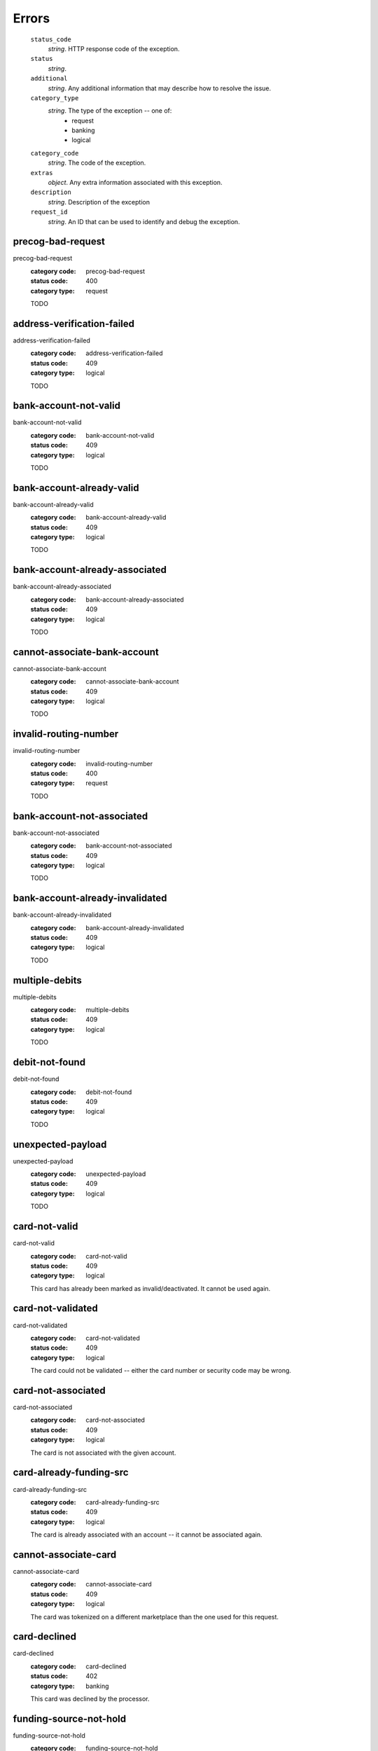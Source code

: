======
Errors
======

    ``status_code``
        *string*. HTTP response code of the exception.

    ``status``
        *string*. 
    ``additional``
        *string*. Any additional information that may describe how to resolve the issue.

    ``category_type``
        *string*. The type of the exception -- one of:
          - request
          - banking
          - logical

    ``category_code``
        *string*. The code of the exception.

    ``extras``
        *object*. Any extra information associated with this exception.

    ``description``
        *string*. Description of the exception

    ``request_id``
        *string*. An ID that can be used to identify and debug the exception.

.. _precog-bad-request:
precog-bad-request
------------------

precog-bad-request
    :category code: precog-bad-request
    :status code: 400
    :category type: request

    TODO

.. _address-verification-failed:
address-verification-failed
---------------------------

address-verification-failed
    :category code: address-verification-failed
    :status code: 409
    :category type: logical

    TODO

.. _bank-account-not-valid:
bank-account-not-valid
----------------------

bank-account-not-valid
    :category code: bank-account-not-valid
    :status code: 409
    :category type: logical

    TODO

.. _bank-account-already-valid:
bank-account-already-valid
--------------------------

bank-account-already-valid
    :category code: bank-account-already-valid
    :status code: 409
    :category type: logical

    TODO

.. _bank-account-already-associated:
bank-account-already-associated
-------------------------------

bank-account-already-associated
    :category code: bank-account-already-associated
    :status code: 409
    :category type: logical

    TODO

.. _cannot-associate-bank-account:
cannot-associate-bank-account
-----------------------------

cannot-associate-bank-account
    :category code: cannot-associate-bank-account
    :status code: 409
    :category type: logical

    TODO

.. _invalid-routing-number:
invalid-routing-number
----------------------

invalid-routing-number
    :category code: invalid-routing-number
    :status code: 400
    :category type: request

    TODO

.. _bank-account-not-associated:
bank-account-not-associated
---------------------------

bank-account-not-associated
    :category code: bank-account-not-associated
    :status code: 409
    :category type: logical

    TODO

.. _bank-account-already-invalidated:
bank-account-already-invalidated
--------------------------------

bank-account-already-invalidated
    :category code: bank-account-already-invalidated
    :status code: 409
    :category type: logical

    TODO

.. _multiple-debits:
multiple-debits
---------------

multiple-debits
    :category code: multiple-debits
    :status code: 409
    :category type: logical

    TODO

.. _debit-not-found:
debit-not-found
---------------

debit-not-found
    :category code: debit-not-found
    :status code: 409
    :category type: logical

    TODO

.. _unexpected-payload:
unexpected-payload
------------------

unexpected-payload
    :category code: unexpected-payload
    :status code: 409
    :category type: logical

    TODO

.. _card-not-valid:
card-not-valid
--------------

card-not-valid
    :category code: card-not-valid
    :status code: 409
    :category type: logical

    This card has already been marked as invalid/deactivated. It cannot be used
    again.

.. _card-not-validated:
card-not-validated
------------------

card-not-validated
    :category code: card-not-validated
    :status code: 409
    :category type: logical

    The card could not be validated -- either the card number or security code
    may be wrong.

.. _card-not-associated:
card-not-associated
-------------------

card-not-associated
    :category code: card-not-associated
    :status code: 409
    :category type: logical

    The card is not associated with the given account.

.. _card-already-funding-src:
card-already-funding-src
------------------------

card-already-funding-src
    :category code: card-already-funding-src
    :status code: 409
    :category type: logical

    The card is already associated with an account -- it cannot be associated
    again.

.. _cannot-associate-card:
cannot-associate-card
---------------------

cannot-associate-card
    :category code: cannot-associate-card
    :status code: 409
    :category type: logical

    The card was tokenized on a different marketplace than the one used for
    this request.

.. _card-declined:
card-declined
-------------

card-declined
    :category code: card-declined
    :status code: 402
    :category type: banking

    This card was declined by the processor.

.. _funding-source-not-hold:
funding-source-not-hold
-----------------------

funding-source-not-hold
    :category code: funding-source-not-hold
    :status code: 409
    :category type: logical

    TODO

.. _funding-source-not-debitable:
funding-source-not-debitable
----------------------------

funding-source-not-debitable
    :category code: funding-source-not-debitable
    :status code: 409
    :category type: logical

    TODO

.. _funding-source-not-refundable:
funding-source-not-refundable
-----------------------------

funding-source-not-refundable
    :category code: funding-source-not-refundable
    :status code: 409
    :category type: logical

    TODO

.. _funding-source-not-authorizable:
funding-source-not-authorizable
-------------------------------

funding-source-not-authorizable
    :category code: funding-source-not-authorizable
    :status code: 409
    :category type: logical

    TODO

.. _funding-source-not-associated:
funding-source-not-associated
-----------------------------

funding-source-not-associated
    :category code: funding-source-not-associated
    :status code: 409
    :category type: logical

    TODO

.. _funding-source-already-associated:
funding-source-already-associated
---------------------------------

funding-source-already-associated
    :category code: funding-source-already-associated
    :status code: 409
    :category type: logical

    TODO

.. _funding-destination-not-creditable:
funding-destination-not-creditable
----------------------------------

funding-destination-not-creditable
    :category code: funding-destination-not-creditable
    :status code: 409
    :category type: logical

    TODO

.. _funding-destination-not-associated:
funding-destination-not-associated
----------------------------------

funding-destination-not-associated
    :category code: funding-destination-not-associated
    :status code: 409
    :category type: logical

    TODO

.. _funding-destination-already-associated:
funding-destination-already-associated
--------------------------------------

funding-destination-already-associated
    :category code: funding-destination-already-associated
    :status code: 409
    :category type: logical

    TODO

.. _funding-destination-declined:
funding-destination-declined
----------------------------

funding-destination-declined
    :category code: funding-destination-declined
    :status code: 402
    :category type: banking

    TODO

.. _incomplete-account-info:
incomplete-account-info
-----------------------

incomplete-account-info
    :category code: incomplete-account-info
    :status code: 400
    :category type: request

    TODO

.. _cannot-associate-merchant-with-account:
cannot-associate-merchant-with-account
--------------------------------------

cannot-associate-merchant-with-account
    :category code: cannot-associate-merchant-with-account
    :status code: 409
    :category type: logical

    TODO

.. _account-already-merchant:
account-already-merchant
------------------------

account-already-merchant
    :category code: account-already-merchant
    :status code: 409
    :category type: logical

    TODO

.. _illegal-credit:
illegal-credit
--------------

illegal-credit
    :category code: illegal-credit
    :status code: 409
    :category type: logical

    TODO

.. _duplicate-email-address:
duplicate-email-address
-----------------------

duplicate-email-address
    :category code: duplicate-email-address
    :status code: 409
    :category type: logical

    TODO

.. _invalid-account-info:
invalid-account-info
--------------------

invalid-account-info
    :category code: invalid-account-info
    :status code: 400
    :category type: request

    TODO

.. _invalid-account-info:
invalid-account-info
--------------------

invalid-account-info
    :category code: invalid-account-info
    :status code: 409
    :category type: logical

    TODO

.. _no-funding-destination:
no-funding-destination
----------------------

no-funding-destination
    :category code: no-funding-destination
    :status code: 409
    :category type: logical

    TODO

.. _marketplace-already-created:
marketplace-already-created
---------------------------

marketplace-already-created
    :category code: marketplace-already-created
    :status code: 409
    :category type: logical

    TODO

.. _authorization-failed:
authorization-failed
--------------------

authorization-failed
    :category code: authorization-failed
    :status code: 402
    :category type: banking

    TODO

.. _reverse-void-attempt:
reverse-void-attempt
--------------------

reverse-void-attempt
    :category code: reverse-void-attempt
    :status code: 409
    :category type: logical

    TODO

.. _capture-void-attempt:
capture-void-attempt
--------------------

capture-void-attempt
    :category code: capture-void-attempt
    :status code: 409
    :category type: logical

    TODO

.. _authorization-expired:
authorization-expired
---------------------

authorization-expired
    :category code: authorization-expired
    :status code: 409
    :category type: logical

    TODO

.. _cannot-capture-authorization:
cannot-capture-authorization
----------------------------

cannot-capture-authorization
    :category code: cannot-capture-authorization
    :status code: 409
    :category type: logical

    TODO

.. _cannot-void-authorization:
cannot-void-authorization
-------------------------

cannot-void-authorization
    :category code: cannot-void-authorization
    :status code: 409
    :category type: logical

    TODO

.. _hold-not-associated:
hold-not-associated
-------------------

hold-not-associated
    :category code: hold-not-associated
    :status code: 409
    :category type: logical

    TODO

.. _hold-not-associated:
hold-not-associated
-------------------

hold-not-associated
    :category code: hold-not-associated
    :status code: 409
    :category type: logical

    TODO

.. _insufficient-funds:
insufficient-funds
------------------

insufficient-funds
    :category code: insufficient-funds
    :status code: 409
    :category type: logical

    TODO

.. _insufficient-funds:
insufficient-funds
------------------

insufficient-funds
    :category code: insufficient-funds
    :status code: 409
    :category type: logical

    TODO

.. _invalid-amount:
invalid-amount
--------------

invalid-amount
    :category code: invalid-amount
    :status code: 400
    :category type: request

    TODO

.. _identity-verification-error:
identity-verification-error
---------------------------

identity-verification-error
    :category code: identity-verification-error
    :status code: 409
    :category type: logical

    TODO

.. _Business principal failed KYC:
Business principal failed KYC
-----------------------------

Business principal failed KYC
    :category code: Business principal failed KYC
    :status code: 409
    :category type: logical

    TODO

.. _Business KYC failed:
Business KYC failed
-------------------

Business KYC failed
    :category code: Business KYC failed
    :status code: 409
    :category type: logical

    TODO

.. _Person KYC failed:
Person KYC failed
-----------------

Person KYC failed
    :category code: Person KYC failed
    :status code: 409
    :category type: logical

    TODO

